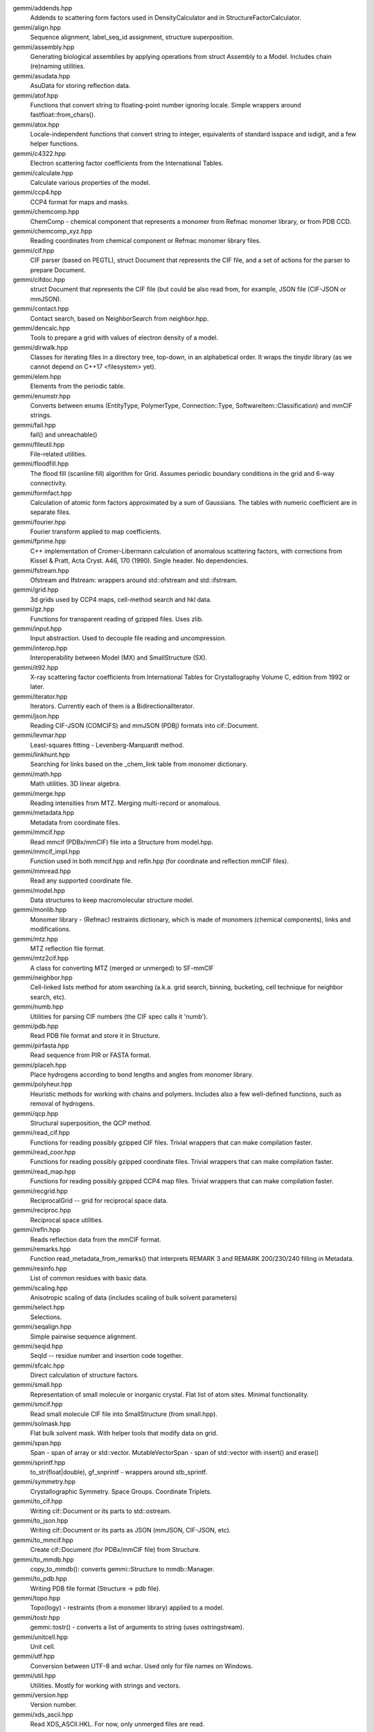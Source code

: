 
gemmi/addends.hpp
    Addends to scattering form factors used in DensityCalculator
    and in StructureFactorCalculator.

gemmi/align.hpp
    Sequence alignment, label_seq_id assignment, structure superposition.

gemmi/assembly.hpp
    Generating biological assemblies by applying operations
    from struct Assembly to a Model.
    Includes chain (re)naming utilities.

gemmi/asudata.hpp
    AsuData for storing reflection data.

gemmi/atof.hpp
    Functions that convert string to floating-point number ignoring locale.
    Simple wrappers around fastfloat::from_chars().

gemmi/atox.hpp
    Locale-independent functions that convert string to integer,
    equivalents of standard isspace and isdigit, and a few helper functions.

gemmi/c4322.hpp
    Electron scattering factor coefficients from the International Tables.

gemmi/calculate.hpp
    Calculate various properties of the model.

gemmi/ccp4.hpp
    CCP4 format for maps and masks.

gemmi/chemcomp.hpp
    ChemComp - chemical component that represents a monomer from Refmac
    monomer library, or from PDB CCD.

gemmi/chemcomp_xyz.hpp
    Reading coordinates from chemical component or Refmac monomer library files.

gemmi/cif.hpp
    CIF parser (based on PEGTL), struct Document that represents the CIF file,
    and a set of actions for the parser to prepare Document.

gemmi/cifdoc.hpp
    struct Document that represents the CIF file (but could be also
    read from, for example, JSON file (CIF-JSON or mmJSON).

gemmi/contact.hpp
    Contact search, based on NeighborSearch from neighbor.hpp.

gemmi/dencalc.hpp
    Tools to prepare a grid with values of electron density of a model.

gemmi/dirwalk.hpp
    Classes for iterating files in a directory tree, top-down,
    in an alphabetical order.  It wraps the tinydir library (as we cannot
    depend on C++17 <filesystem> yet).

gemmi/elem.hpp
    Elements from the periodic table.

gemmi/enumstr.hpp
    Converts between enums (EntityType, PolymerType, Connection::Type,
    SoftwareItem::Classification) and mmCIF strings.

gemmi/fail.hpp
    fail() and unreachable()

gemmi/fileutil.hpp
    File-related utilities.

gemmi/floodfill.hpp
    The flood fill (scanline fill) algorithm for Grid.
    Assumes periodic boundary conditions in the grid and 6-way connectivity.

gemmi/formfact.hpp
    Calculation of atomic form factors approximated by a sum of Gaussians.
    The tables with numeric coefficient are in separate files.

gemmi/fourier.hpp
    Fourier transform applied to map coefficients.

gemmi/fprime.hpp
    C++ implementation of Cromer-Libermann calculation of anomalous scattering
    factors, with corrections from Kissel & Pratt, Acta Cryst. A46, 170 (1990).
    Single header. No dependencies.

gemmi/fstream.hpp
    Ofstream and Ifstream: wrappers around std::ofstream and std::ifstream.

gemmi/grid.hpp
    3d grids used by CCP4 maps, cell-method search and hkl data.

gemmi/gz.hpp
    Functions for transparent reading of gzipped files. Uses zlib.

gemmi/input.hpp
    Input abstraction.
    Used to decouple file reading and uncompression.

gemmi/interop.hpp
    Interoperability between Model (MX) and SmallStructure (SX).

gemmi/it92.hpp
    X-ray scattering factor coefficients from International Tables
    for Crystallography Volume C, edition from 1992 or later.

gemmi/iterator.hpp
    Iterators. Currently each of them is a BidirectionalIterator.

gemmi/json.hpp
    Reading CIF-JSON (COMCIFS) and mmJSON (PDBj) formats into cif::Document.

gemmi/levmar.hpp
    Least-squares fitting - Levenberg-Marquardt method.

gemmi/linkhunt.hpp
    Searching for links based on the _chem_link table from monomer dictionary.

gemmi/math.hpp
    Math utilities. 3D linear algebra.

gemmi/merge.hpp
    Reading intensities from MTZ. Merging multi-record or anomalous.

gemmi/metadata.hpp
    Metadata from coordinate files.

gemmi/mmcif.hpp
    Read mmcif (PDBx/mmCIF) file into a Structure from model.hpp.

gemmi/mmcif_impl.hpp
    Function used in both mmcif.hpp and refln.hpp (for coordinate and
    reflection mmCIF files).

gemmi/mmread.hpp
    Read any supported coordinate file.

gemmi/model.hpp
    Data structures to keep macromolecular structure model.

gemmi/monlib.hpp
    Monomer library - (Refmac) restraints dictionary,
    which is made of monomers (chemical components), links and modifications.

gemmi/mtz.hpp
    MTZ reflection file format.

gemmi/mtz2cif.hpp
    A class for converting MTZ (merged or unmerged) to SF-mmCIF

gemmi/neighbor.hpp
    Cell-linked lists method for atom searching (a.k.a. grid search, binning,
    bucketing, cell technique for neighbor search, etc).

gemmi/numb.hpp
    Utilities for parsing CIF numbers (the CIF spec calls it 'numb').

gemmi/pdb.hpp
    Read PDB file format and store it in Structure.

gemmi/pirfasta.hpp
    Read sequence from PIR or FASTA format.

gemmi/placeh.hpp
    Place hydrogens according to bond lengths and angles from monomer library.

gemmi/polyheur.hpp
    Heuristic methods for working with chains and polymers.
    Includes also a few well-defined functions, such as removal of hydrogens.

gemmi/qcp.hpp
    Structural superposition, the QCP method.

gemmi/read_cif.hpp
    Functions for reading possibly gzipped CIF files.
    Trivial wrappers that can make compilation faster.

gemmi/read_coor.hpp
    Functions for reading possibly gzipped coordinate files.
    Trivial wrappers that can make compilation faster.

gemmi/read_map.hpp
    Functions for reading possibly gzipped CCP4 map files.
    Trivial wrappers that can make compilation faster.

gemmi/recgrid.hpp
    ReciprocalGrid -- grid for reciprocal space data.

gemmi/reciproc.hpp
    Reciprocal space utilities.

gemmi/refln.hpp
    Reads reflection data from the mmCIF format.

gemmi/remarks.hpp
    Function read_metadata_from_remarks() that interprets REMARK 3
    and REMARK 200/230/240 filling in Metadata.

gemmi/resinfo.hpp
    List of common residues with basic data.

gemmi/scaling.hpp
    Anisotropic scaling of data (includes scaling of bulk solvent parameters)

gemmi/select.hpp
    Selections.

gemmi/seqalign.hpp
    Simple pairwise sequence alignment.

gemmi/seqid.hpp
    SeqId -- residue number and insertion code together.

gemmi/sfcalc.hpp
    Direct calculation of structure factors.

gemmi/small.hpp
    Representation of small molecule or inorganic crystal.
    Flat list of atom sites. Minimal functionality.

gemmi/smcif.hpp
    Read small molecule CIF file into SmallStructure (from small.hpp).

gemmi/solmask.hpp
    Flat bulk solvent mask. With helper tools that modify data on grid.

gemmi/span.hpp
    Span - span of array or std::vector.
    MutableVectorSpan - span of std::vector with insert() and erase()

gemmi/sprintf.hpp
    to_str(float|double), gf_snprintf - wrappers around stb_sprintf.

gemmi/symmetry.hpp
    Crystallographic Symmetry. Space Groups. Coordinate Triplets.

gemmi/to_cif.hpp
    Writing cif::Document or its parts to std::ostream.

gemmi/to_json.hpp
    Writing cif::Document or its parts as JSON (mmJSON, CIF-JSON, etc).

gemmi/to_mmcif.hpp
    Create cif::Document (for PDBx/mmCIF file) from Structure.

gemmi/to_mmdb.hpp
    copy_to_mmdb(): converts gemmi::Structure to mmdb::Manager.

gemmi/to_pdb.hpp
    Writing PDB file format (Structure -> pdb file).

gemmi/topo.hpp
    Topo(logy) - restraints (from a monomer library) applied to a model.

gemmi/tostr.hpp
    gemmi::tostr() - converts a list of arguments to string (uses ostringstream).

gemmi/unitcell.hpp
    Unit cell.

gemmi/utf.hpp
    Conversion between UTF-8 and wchar. Used only for file names on Windows.

gemmi/util.hpp
    Utilities. Mostly for working with strings and vectors.

gemmi/version.hpp
    Version number.

gemmi/xds_ascii.hpp
    Read XDS_ASCII.HKL. For now, only unmerged files are read.
